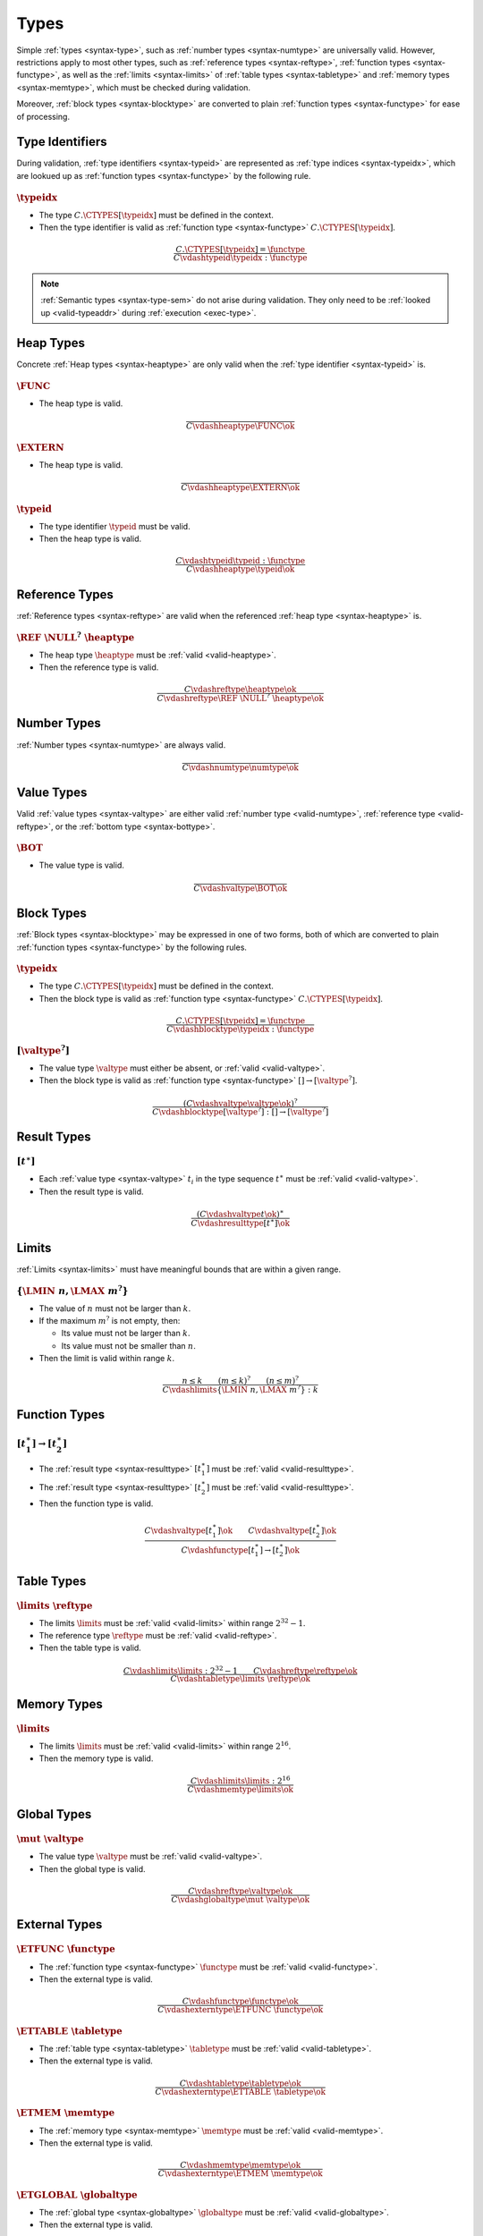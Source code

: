 .. _valid-type:

Types
-----

Simple :ref:`types <syntax-type>`, such as :ref:`number types <syntax-numtype>` are universally valid.
However, restrictions apply to most other types, such as :ref:`reference types <syntax-reftype>`, :ref:`function types <syntax-functype>`, as well as the :ref:`limits <syntax-limits>` of :ref:`table types <syntax-tabletype>` and :ref:`memory types <syntax-memtype>`, which must be checked during validation.

Moreover, :ref:`block types <syntax-blocktype>` are converted to plain :ref:`function types <syntax-functype>` for ease of processing.


.. index:: type identifier, type index
   pair: validation; type identifier
   single: abstract syntax; type identifier
.. _valid-typeid:
.. _valid-typeidx:

Type Identifiers
~~~~~~~~~~~~~~~~

During validation, :ref:`type identifiers <syntax-typeid>` are represented as :ref:`type indices <syntax-typeidx>`, which are lookued up as :ref:`function types <syntax-functype>` by the following rule.

:math:`\typeidx`
................

* The type :math:`C.\CTYPES[\typeidx]` must be defined in the context.

* Then the type identifier is valid as :ref:`function type <syntax-functype>` :math:`C.\CTYPES[\typeidx]`.

.. math::
   \frac{
     C.\CTYPES[\typeidx] = \functype
   }{
     C \vdashtypeid \typeidx : \functype
   }

.. note::
   :ref:`Semantic types <syntax-type-sem>` do not arise during validation.
   They only need to be :ref:`looked up <valid-typeaddr>` during :ref:`execution <exec-type>`.


.. index:: heap type, type identifier
   pair: validation; heap type
   single: abstract syntax; heap type
.. _valid-heaptype:

Heap Types
~~~~~~~~~~

Concrete :ref:`Heap types <syntax-heaptype>` are only valid when the :ref:`type identifier <syntax-typeid>` is.

:math:`\FUNC`
.............

* The heap type is valid.

.. math::
   \frac{
   }{
     C \vdashheaptype \FUNC \ok
   }

:math:`\EXTERN`
...............

* The heap type is valid.

.. math::
   \frac{
   }{
     C \vdashheaptype \EXTERN \ok
   }

:math:`\typeid`
...............

* The type identifier :math:`\typeid` must be valid.

* Then the heap type is valid.

.. math::
   \frac{
     C \vdashtypeid \typeid : \functype
   }{
     C \vdashheaptype \typeid \ok
   }


.. index:: reference type, heap type
   pair: validation; reference type
   single: abstract syntax; reference type
.. _valid-reftype:

Reference Types
~~~~~~~~~~~~~~~

:ref:`Reference types <syntax-reftype>` are valid when the referenced :ref:`heap type <syntax-heaptype>` is.

:math:`\REF~\NULL^?~\heaptype`
..............................

* The heap type :math:`\heaptype` must be :ref:`valid <valid-heaptype>`.

* Then the reference type is valid.

.. math::
   \frac{
     C \vdashreftype \heaptype \ok
   }{
     C \vdashreftype \REF~\NULL^?~\heaptype \ok
   }


.. index:: number type
   pair: validation; number type
   single: abstract syntax; number type
.. _valid-numtype:

Number Types
~~~~~~~~~~~~

:ref:`Number types <syntax-numtype>` are always valid.

.. math::
   \frac{
   }{
     C \vdashnumtype \numtype \ok
   }


.. index:: value type, reference type, heap type, bottom type
   pair: validation; value type
   single: abstract syntax; value type
.. _valid-valtype:
.. _valid-bottype:

Value Types
~~~~~~~~~~~

Valid :ref:`value types <syntax-valtype>` are either valid :ref:`number type <valid-numtype>`,  :ref:`reference type <valid-reftype>`, or the :ref:`bottom type <syntax-bottype>`.

:math:`\BOT`
............

* The value type is valid.

.. math::
   \frac{
   }{
     C \vdashvaltype \BOT \ok
   }


.. index:: block type
   pair: validation; block type
   single: abstract syntax; block type
.. _valid-blocktype:

Block Types
~~~~~~~~~~~

:ref:`Block types <syntax-blocktype>` may be expressed in one of two forms, both of which are converted to plain :ref:`function types <syntax-functype>` by the following rules.

:math:`\typeidx`
................

* The type :math:`C.\CTYPES[\typeidx]` must be defined in the context.

* Then the block type is valid as :ref:`function type <syntax-functype>` :math:`C.\CTYPES[\typeidx]`.

.. math::
   \frac{
     C.\CTYPES[\typeidx] = \functype
   }{
     C \vdashblocktype \typeidx : \functype
   }


:math:`[\valtype^?]`
....................

* The value type :math:`\valtype` must either be absent, or :ref:`valid <valid-valtype>`.

* Then the block type is valid as :ref:`function type <syntax-functype>` :math:`[] \to [\valtype^?]`.

.. math::
   \frac{
     (C \vdashvaltype \valtype \ok)^?
   }{
     C \vdashblocktype [\valtype^?] : [] \to [\valtype^?]
   }


.. index:: result type, value type
   pair: validation; result type
   single: abstract syntax; result type
.. _valid-resulttype:

Result Types
~~~~~~~~~~~~

:math:`[t^\ast]`
................

* Each :ref:`value type <syntax-valtype>` :math:`t_i` in the type sequence :math:`t^\ast` must be :ref:`valid <valid-valtype>`.

* Then the result type is valid.

.. math::
   \frac{
     (C \vdashvaltype t \ok)^\ast
   }{
     C \vdashresulttype [t^\ast] \ok
   }


.. index:: limits
   pair: validation; limits
   single: abstract syntax; limits
.. _valid-limits:

Limits
~~~~~~

:ref:`Limits <syntax-limits>` must have meaningful bounds that are within a given range.

:math:`\{ \LMIN~n, \LMAX~m^? \}`
................................

* The value of :math:`n` must not be larger than :math:`k`.

* If the maximum :math:`m^?` is not empty, then:

  * Its value must not be larger than :math:`k`.

  * Its value must not be smaller than :math:`n`.

* Then the limit is valid within range :math:`k`.

.. math::
   \frac{
     n \leq k
     \qquad
     (m \leq k)^?
     \qquad
     (n \leq m)^?
   }{
     C \vdashlimits \{ \LMIN~n, \LMAX~m^? \} : k
   }


.. index:: function type
   pair: validation; function type
   single: abstract syntax; function type
.. _valid-functype:

Function Types
~~~~~~~~~~~~~~

:math:`[t_1^\ast] \to [t_2^\ast]`
.................................

* The :ref:`result type <syntax-resulttype>` :math:`[t_1^\ast]` must be :ref:`valid <valid-resulttype>`.

* The :ref:`result type <syntax-resulttype>` :math:`[t_2^\ast]` must be :ref:`valid <valid-resulttype>`.

* Then the function type is valid.

.. math::
   \frac{
     C \vdashvaltype [t_1^\ast] \ok
     \qquad
     C \vdashvaltype [t_2^\ast] \ok
   }{
     C \vdashfunctype [t_1^\ast] \to [t_2^\ast] \ok
   }


.. index:: table type, reference type, limits
   pair: validation; table type
   single: abstract syntax; table type
.. _valid-tabletype:

Table Types
~~~~~~~~~~~

:math:`\limits~\reftype`
........................

* The limits :math:`\limits` must be :ref:`valid <valid-limits>` within range :math:`2^{32}-1`.

* The reference type :math:`\reftype` must be :ref:`valid <valid-reftype>`.

* Then the table type is valid.

.. math::
   \frac{
     C \vdashlimits \limits : 2^{32} - 1
     \qquad
     C \vdashreftype \reftype \ok
   }{
     C \vdashtabletype \limits~\reftype \ok
   }


.. index:: memory type, limits
   pair: validation; memory type
   single: abstract syntax; memory type
.. _valid-memtype:

Memory Types
~~~~~~~~~~~~

:math:`\limits`
...............

* The limits :math:`\limits` must be :ref:`valid <valid-limits>` within range :math:`2^{16}`.

* Then the memory type is valid.

.. math::
   \frac{
     C \vdashlimits \limits : 2^{16}
   }{
     C \vdashmemtype \limits \ok
   }


.. index:: global type, value type, mutability
   pair: validation; global type
   single: abstract syntax; global type
.. _valid-globaltype:

Global Types
~~~~~~~~~~~~

:math:`\mut~\valtype`
.....................

* The value type :math:`\valtype` must be :ref:`valid <valid-valtype>`.

* Then the global type is valid.

.. math::
   \frac{
     C \vdashreftype \valtype \ok
   }{
     C \vdashglobaltype \mut~\valtype \ok
   }


.. index:: external type, function type, table type, memory type, global type
   pair: validation; external type
   single: abstract syntax; external type
.. _valid-externtype:

External Types
~~~~~~~~~~~~~~

:math:`\ETFUNC~\functype`
.........................

* The :ref:`function type <syntax-functype>` :math:`\functype` must be :ref:`valid <valid-functype>`.

* Then the external type is valid.

.. math::
   \frac{
     C \vdashfunctype \functype \ok
   }{
     C \vdashexterntype \ETFUNC~\functype \ok
   }

:math:`\ETTABLE~\tabletype`
...........................

* The :ref:`table type <syntax-tabletype>` :math:`\tabletype` must be :ref:`valid <valid-tabletype>`.

* Then the external type is valid.

.. math::
   \frac{
     C \vdashtabletype \tabletype \ok
   }{
     C \vdashexterntype \ETTABLE~\tabletype \ok
   }

:math:`\ETMEM~\memtype`
.......................

* The :ref:`memory type <syntax-memtype>` :math:`\memtype` must be :ref:`valid <valid-memtype>`.

* Then the external type is valid.

.. math::
   \frac{
     C \vdashmemtype \memtype \ok
   }{
     C \vdashexterntype \ETMEM~\memtype \ok
   }

:math:`\ETGLOBAL~\globaltype`
.............................

* The :ref:`global type <syntax-globaltype>` :math:`\globaltype` must be :ref:`valid <valid-globaltype>`.

* Then the external type is valid.

.. math::
   \frac{
     C \vdashglobaltype \globaltype \ok
   }{
     C \vdashexterntype \ETGLOBAL~\globaltype \ok
   }
